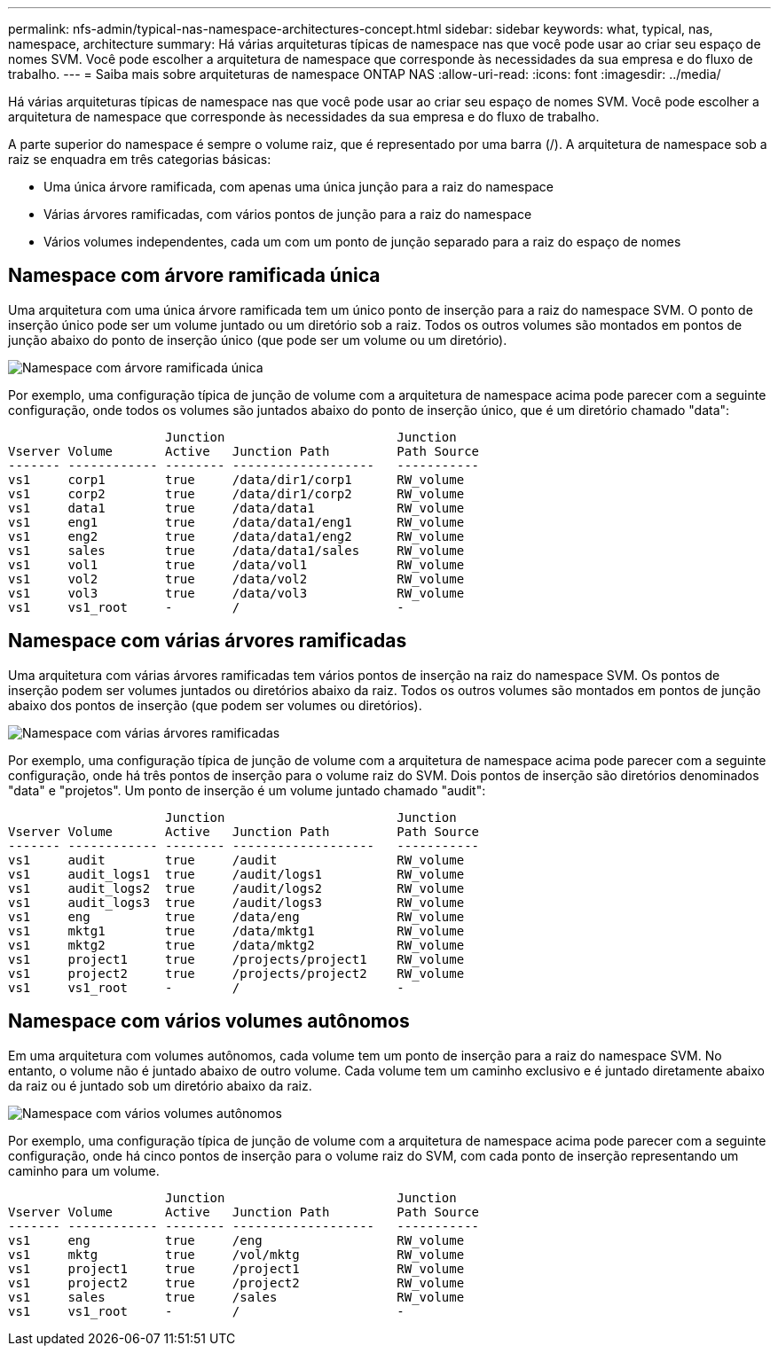 ---
permalink: nfs-admin/typical-nas-namespace-architectures-concept.html 
sidebar: sidebar 
keywords: what, typical, nas, namespace, architecture 
summary: Há várias arquiteturas típicas de namespace nas que você pode usar ao criar seu espaço de nomes SVM. Você pode escolher a arquitetura de namespace que corresponde às necessidades da sua empresa e do fluxo de trabalho. 
---
= Saiba mais sobre arquiteturas de namespace ONTAP NAS
:allow-uri-read: 
:icons: font
:imagesdir: ../media/


[role="lead"]
Há várias arquiteturas típicas de namespace nas que você pode usar ao criar seu espaço de nomes SVM. Você pode escolher a arquitetura de namespace que corresponde às necessidades da sua empresa e do fluxo de trabalho.

A parte superior do namespace é sempre o volume raiz, que é representado por uma barra (/). A arquitetura de namespace sob a raiz se enquadra em três categorias básicas:

* Uma única árvore ramificada, com apenas uma única junção para a raiz do namespace
* Várias árvores ramificadas, com vários pontos de junção para a raiz do namespace
* Vários volumes independentes, cada um com um ponto de junção separado para a raiz do espaço de nomes




== Namespace com árvore ramificada única

Uma arquitetura com uma única árvore ramificada tem um único ponto de inserção para a raiz do namespace SVM. O ponto de inserção único pode ser um volume juntado ou um diretório sob a raiz. Todos os outros volumes são montados em pontos de junção abaixo do ponto de inserção único (que pode ser um volume ou um diretório).

image:namespace-architecture-with-single-branched-tree.gif["Namespace com árvore ramificada única"]

Por exemplo, uma configuração típica de junção de volume com a arquitetura de namespace acima pode parecer com a seguinte configuração, onde todos os volumes são juntados abaixo do ponto de inserção único, que é um diretório chamado "data":

[listing]
----

                     Junction                       Junction
Vserver Volume       Active   Junction Path         Path Source
------- ------------ -------- -------------------   -----------
vs1     corp1        true     /data/dir1/corp1      RW_volume
vs1     corp2        true     /data/dir1/corp2      RW_volume
vs1     data1        true     /data/data1           RW_volume
vs1     eng1         true     /data/data1/eng1      RW_volume
vs1     eng2         true     /data/data1/eng2      RW_volume
vs1     sales        true     /data/data1/sales     RW_volume
vs1     vol1         true     /data/vol1            RW_volume
vs1     vol2         true     /data/vol2            RW_volume
vs1     vol3         true     /data/vol3            RW_volume
vs1     vs1_root     -        /                     -
----


== Namespace com várias árvores ramificadas

Uma arquitetura com várias árvores ramificadas tem vários pontos de inserção na raiz do namespace SVM. Os pontos de inserção podem ser volumes juntados ou diretórios abaixo da raiz. Todos os outros volumes são montados em pontos de junção abaixo dos pontos de inserção (que podem ser volumes ou diretórios).

image:namespace-architecture-with-multiple-branched-trees.png["Namespace com várias árvores ramificadas"]

Por exemplo, uma configuração típica de junção de volume com a arquitetura de namespace acima pode parecer com a seguinte configuração, onde há três pontos de inserção para o volume raiz do SVM. Dois pontos de inserção são diretórios denominados "data" e "projetos". Um ponto de inserção é um volume juntado chamado "audit":

[listing]
----

                     Junction                       Junction
Vserver Volume       Active   Junction Path         Path Source
------- ------------ -------- -------------------   -----------
vs1     audit        true     /audit                RW_volume
vs1     audit_logs1  true     /audit/logs1          RW_volume
vs1     audit_logs2  true     /audit/logs2          RW_volume
vs1     audit_logs3  true     /audit/logs3          RW_volume
vs1     eng          true     /data/eng             RW_volume
vs1     mktg1        true     /data/mktg1           RW_volume
vs1     mktg2        true     /data/mktg2           RW_volume
vs1     project1     true     /projects/project1    RW_volume
vs1     project2     true     /projects/project2    RW_volume
vs1     vs1_root     -        /                     -
----


== Namespace com vários volumes autônomos

Em uma arquitetura com volumes autônomos, cada volume tem um ponto de inserção para a raiz do namespace SVM. No entanto, o volume não é juntado abaixo de outro volume. Cada volume tem um caminho exclusivo e é juntado diretamente abaixo da raiz ou é juntado sob um diretório abaixo da raiz.

image:namespace-architecture-with-multiple-standalone-volumes.gif["Namespace com vários volumes autônomos"]

Por exemplo, uma configuração típica de junção de volume com a arquitetura de namespace acima pode parecer com a seguinte configuração, onde há cinco pontos de inserção para o volume raiz do SVM, com cada ponto de inserção representando um caminho para um volume.

[listing]
----

                     Junction                       Junction
Vserver Volume       Active   Junction Path         Path Source
------- ------------ -------- -------------------   -----------
vs1     eng          true     /eng                  RW_volume
vs1     mktg         true     /vol/mktg             RW_volume
vs1     project1     true     /project1             RW_volume
vs1     project2     true     /project2             RW_volume
vs1     sales        true     /sales                RW_volume
vs1     vs1_root     -        /                     -
----